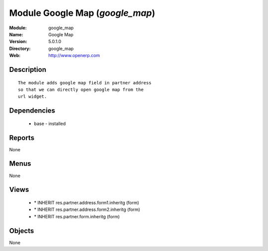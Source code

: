 
Module Google Map (*google_map*)
================================
:Module: google_map
:Name: Google Map
:Version: 5.0.1.0
:Directory: google_map
:Web: http://www.openerp.com

Description
-----------

::

  The module adds google map field in partner address
  so that we can directly open google map from the
  url widget.

Dependencies
------------

 * base - installed

Reports
-------

None


Menus
-------


None


Views
-----

 * \* INHERIT res.partner.address.form1.inheritg (form)
 * \* INHERIT res.partner.address.form2.inheritg (form)
 * \* INHERIT res.partner.form.inheritg (form)


Objects
-------

None
